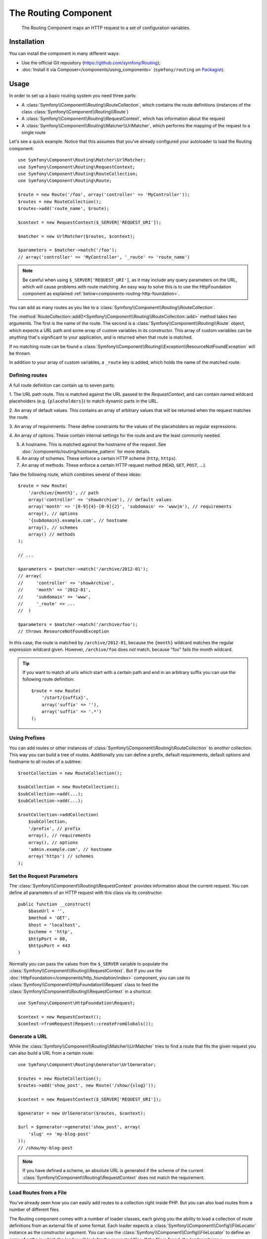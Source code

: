 .. index::
   single: Routing
   single: Components; Routing

The Routing Component
=====================

   The Routing Component maps an HTTP request to a set of configuration
   variables.

Installation
------------

You can install the component in many different ways:

* Use the official Git repository (https://github.com/symfony/Routing);
* :doc:`Install it via Composer</components/using_components>` (``symfony/routing`` on `Packagist`_).

Usage
-----

In order to set up a basic routing system you need three parts:

* A :class:`Symfony\\Component\\Routing\\RouteCollection`, which contains the route definitions (instances of the class :class:`Symfony\\Component\\Routing\\Route`)
* A :class:`Symfony\\Component\\Routing\\RequestContext`, which has information about the request
* A :class:`Symfony\\Component\\Routing\\Matcher\\UrlMatcher`, which performs the mapping of the request to a single route

Let's see a quick example. Notice that this assumes that you've already configured
your autoloader to load the Routing component::

    use Symfony\Component\Routing\Matcher\UrlMatcher;
    use Symfony\Component\Routing\RequestContext;
    use Symfony\Component\Routing\RouteCollection;
    use Symfony\Component\Routing\Route;

    $route = new Route('/foo', array('controller' => 'MyController'));
    $routes = new RouteCollection();
    $routes->add('route_name', $route);

    $context = new RequestContext($_SERVER['REQUEST_URI']);

    $matcher = new UrlMatcher($routes, $context);

    $parameters = $matcher->match('/foo');
    // array('controller' => 'MyController', '_route' => 'route_name')

.. note::

    Be careful when using ``$_SERVER['REQUEST_URI']``, as it may include
    any query parameters on the URL, which will cause problems with route
    matching. An easy way to solve this is to use the HttpFoundation component
    as explained :ref:`below<components-routing-http-foundation>`.

You can add as many routes as you like to a
:class:`Symfony\\Component\\Routing\\RouteCollection`.

The :method:`RouteCollection::add()<Symfony\\Component\\Routing\\RouteCollection::add>`
method takes two arguments. The first is the name of the route. The second
is a :class:`Symfony\\Component\\Routing\\Route` object, which expects a
URL path and some array of custom variables in its constructor. This array
of custom variables can be *anything* that's significant to your application,
and is returned when that route is matched.

If no matching route can be found a
:class:`Symfony\\Component\\Routing\\Exception\\ResourceNotFoundException` will be thrown.

In addition to your array of custom variables, a ``_route`` key is added,
which holds the name of the matched route.

Defining routes
~~~~~~~~~~~~~~~

A full route definition can contain up to seven parts:

1. The URL path route. This is matched against the URL passed to the `RequestContext`,
and can contain named wildcard placeholders (e.g. ``{placeholders}``)
to match dynamic parts in the URL.

2. An array of default values. This contains an array of arbitrary values
that will be returned when the request matches the route.

3. An array of requirements. These define constraints for the values of the
placeholders as regular expressions.

4. An array of options. These contain internal settings for the route and
are the least commonly needed.

5. A hostname. This is matched against the hostname of the request.  See
   :doc:`/components/routing/hostname_pattern` for more details.

6. An array of schemes. These enforce a certain HTTP scheme (``http``, ``https``).

7. An array of methods. These enforce a certain HTTP request method (``HEAD``,
   ``GET``, ``POST``, ...).

.. versionadded:: 2.2
    The hostname was added in Symfony 2.2

Take the following route, which combines several of these ideas::

   $route = new Route(
       '/archive/{month}', // path
       array('controller' => 'showArchive'), // default values
       array('month' => '[0-9]{4}-[0-9]{2}', 'subdomain' => 'www|m'), // requirements
       array(), // options
       '{subdomain}.example.com', // hostname
       array(), // schemes
       array() // methods
   );

   // ...

   $parameters = $matcher->match('/archive/2012-01');
   // array(
   //     'controller' => 'showArchive',
   //     'month' => '2012-01',
   //     'subdomain' => 'www',
   //     '_route' => ...
   //  )

   $parameters = $matcher->match('/archive/foo');
   // throws ResourceNotFoundException

In this case, the route is matched by ``/archive/2012-01``, because the ``{month}``
wildcard matches the regular expression wildcard given. However, ``/archive/foo``
does *not* match, because "foo" fails the month wildcard.

.. tip::

    If you want to match all urls which start with a certain path and end in an
    arbitrary suffix you can use the following route definition::

        $route = new Route(
            '/start/{suffix}',
            array('suffix' => ''),
            array('suffix' => '.*')
        );

Using Prefixes
~~~~~~~~~~~~~~

You can add routes or other instances of
:class:`Symfony\\Component\\Routing\\RouteCollection` to *another* collection.
This way you can build a tree of routes. Additionally you can define a prefix,
default requirements, default options and hostname to all routes of a subtree::

    $rootCollection = new RouteCollection();

    $subCollection = new RouteCollection();
    $subCollection->add(...);
    $subCollection->add(...);

    $rootCollection->addCollection(
        $subCollection,
        '/prefix', // prefix
        array(), // requirements
        array(), // options
        'admin.example.com', // hostname
        array('https') // schemes
    );

Set the Request Parameters
~~~~~~~~~~~~~~~~~~~~~~~~~~

The :class:`Symfony\\Component\\Routing\\RequestContext` provides information
about the current request. You can define all parameters of an HTTP request
with this class via its constructor::

    public function __construct(
        $baseUrl = '',
        $method = 'GET',
        $host = 'localhost',
        $scheme = 'http',
        $httpPort = 80,
        $httpsPort = 443
    )

.. _components-routing-http-foundation:

Normally you can pass the values from the ``$_SERVER`` variable to populate the
:class:`Symfony\\Component\\Routing\\RequestContext`. But If you use the
:doc:`HttpFoundation</components/http_foundation/index>` component, you can use its
:class:`Symfony\\Component\\HttpFoundation\\Request` class to feed the
:class:`Symfony\\Component\\Routing\\RequestContext` in a shortcut::

    use Symfony\Component\HttpFoundation\Request;

    $context = new RequestContext();
    $context->fromRequest(Request::createFromGlobals());

Generate a URL
~~~~~~~~~~~~~~

While the :class:`Symfony\\Component\\Routing\\Matcher\\UrlMatcher` tries
to find a route that fits the given request you can also build a URL from
a certain route::

    use Symfony\Component\Routing\Generator\UrlGenerator;

    $routes = new RouteCollection();
    $routes->add('show_post', new Route('/show/{slug}'));

    $context = new RequestContext($_SERVER['REQUEST_URI']);

    $generator = new UrlGenerator($routes, $context);

    $url = $generator->generate('show_post', array(
        'slug' => 'my-blog-post'
    ));
    // /show/my-blog-post

.. note::

    If you have defined a scheme, an absolute URL is generated if the scheme
    of the current :class:`Symfony\\Component\\Routing\\RequestContext` does
    not match the requirement.

Load Routes from a File
~~~~~~~~~~~~~~~~~~~~~~~

You've already seen how you can easily add routes to a collection right inside
PHP. But you can also load routes from a number of different files.

The Routing component comes with a number of loader classes, each giving
you the ability to load a collection of route definitions from an external
file of some format.
Each loader expects a :class:`Symfony\\Component\\Config\\FileLocator` instance
as the constructor argument. You can use the :class:`Symfony\\Component\\Config\\FileLocator`
to define an array of paths in which the loader will look for the requested files.
If the file is found, the loader returns a :class:`Symfony\\Component\\Routing\\RouteCollection`.

If you're using the ``YamlFileLoader``, then route definitions look like this:

.. code-block:: yaml

    # routes.yml
    route1:
        path:     /foo
        defaults: { _controller: 'MyController::fooAction' }

    route2:
        path:     /foo/bar
        defaults: { _controller: 'MyController::foobarAction' }

To load this file, you can use the following code. This assumes that your
``routes.yml`` file is in the same directory as the below code::

    use Symfony\Component\Config\FileLocator;
    use Symfony\Component\Routing\Loader\YamlFileLoader;

    // look inside *this* directory
    $locator = new FileLocator(array(__DIR__));
    $loader = new YamlFileLoader($locator);
    $collection = $loader->load('routes.yml');

Besides :class:`Symfony\\Component\\Routing\\Loader\\YamlFileLoader` there are two
other loaders that work the same way:

* :class:`Symfony\\Component\\Routing\\Loader\\XmlFileLoader`
* :class:`Symfony\\Component\\Routing\\Loader\\PhpFileLoader`

If you use the :class:`Symfony\\Component\\Routing\\Loader\\PhpFileLoader` you
have to provide the name of a php file which returns a :class:`Symfony\\Component\\Routing\\RouteCollection`::

    // RouteProvider.php
    use Symfony\Component\Routing\RouteCollection;
    use Symfony\Component\Routing\Route;

    $collection = new RouteCollection();
    $collection->add(
        'route_name',
        new Route('/foo', array('controller' => 'ExampleController'))
    );
    // ...

    return $collection;

Routes as Closures
..................

There is also the :class:`Symfony\\Component\\Routing\\Loader\\ClosureLoader`, which
calls a closure and uses the result as a :class:`Symfony\\Component\\Routing\\RouteCollection`::

    use Symfony\Component\Routing\Loader\ClosureLoader;

    $closure = function() {
        return new RouteCollection();
    };

    $loader = new ClosureLoader();
    $collection = $loader->load($closure);

Routes as Annotations
.....................

Last but not least there are
:class:`Symfony\\Component\\Routing\\Loader\\AnnotationDirectoryLoader` and
:class:`Symfony\\Component\\Routing\\Loader\\AnnotationFileLoader` to load
route definitions from class annotations. The specific details are left
out here.

The all-in-one Router
~~~~~~~~~~~~~~~~~~~~~

The :class:`Symfony\\Component\\Routing\\Router` class is a all-in-one package
to quickly use the Routing component. The constructor expects a loader instance,
a path to the main route definition and some other settings::

    public function __construct(
        LoaderInterface $loader,
        $resource,
        array $options = array(),
        RequestContext $context = null,
        array $defaults = array()
    );

With the ``cache_dir`` option you can enable route caching (if you provide a
path) or disable caching (if it's set to ``null``). The caching is done
automatically in the background if you want to use it. A basic example of the
:class:`Symfony\\Component\\Routing\\Router` class would look like::

    $locator = new FileLocator(array(__DIR__));
    $requestContext = new RequestContext($_SERVER['REQUEST_URI']);

    $router = new Router(
        new YamlFileLoader($locator),
        'routes.yml',
        array('cache_dir' => __DIR__.'/cache'),
        $requestContext
    );
    $router->match('/foo/bar');

.. note::

    If you use caching, the Routing component will compile new classes which
    are saved in the ``cache_dir``. This means your script must have write
    permissions for that location.

.. _Packagist: https://packagist.org/packages/symfony/routing
